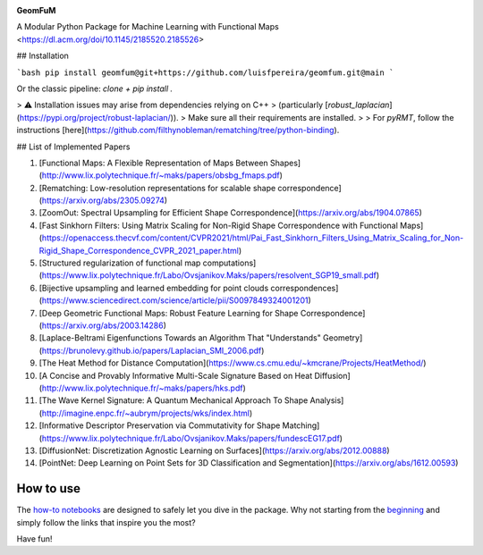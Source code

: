 .. image:: GeomFuM.png
  :width: 400
  :alt: GeomFuM logo
**GeomFuM**

A Modular Python Package for Machine Learning with Functional Maps  
<https://dl.acm.org/doi/10.1145/2185520.2185526>

## Installation

```bash
pip install geomfum@git+https://github.com/luisfpereira/geomfum.git@main
```

Or the classic pipeline: `clone + pip install .`

> ⚠️ Installation issues may arise from dependencies relying on C++  
> (particularly [`robust_laplacian`](https://pypi.org/project/robust-laplacian/)).  
> Make sure all their requirements are installed.  
>
> For `pyRMT`, follow the instructions [here](https://github.com/filthynobleman/rematching/tree/python-binding).

## List of Implemented Papers

1. [Functional Maps: A Flexible Representation of Maps Between Shapes](http://www.lix.polytechnique.fr/~maks/papers/obsbg_fmaps.pdf)
2. [Rematching: Low-resolution representations for scalable shape correspondence](https://arxiv.org/abs/2305.09274)
3. [ZoomOut: Spectral Upsampling for Efficient Shape Correspondence](https://arxiv.org/abs/1904.07865)
4. [Fast Sinkhorn Filters: Using Matrix Scaling for Non-Rigid Shape Correspondence with Functional Maps](https://openaccess.thecvf.com/content/CVPR2021/html/Pai_Fast_Sinkhorn_Filters_Using_Matrix_Scaling_for_Non-Rigid_Shape_Correspondence_CVPR_2021_paper.html)
5. [Structured regularization of functional map computations](https://www.lix.polytechnique.fr/Labo/Ovsjanikov.Maks/papers/resolvent_SGP19_small.pdf)
6. [Bijective upsampling and learned embedding for point clouds correspondences](https://www.sciencedirect.com/science/article/pii/S0097849324001201)
7. [Deep Geometric Functional Maps: Robust Feature Learning for Shape Correspondence](https://arxiv.org/abs/2003.14286)
8. [Laplace-Beltrami Eigenfunctions Towards an Algorithm That "Understands" Geometry](https://brunolevy.github.io/papers/Laplacian_SMI_2006.pdf)
9. [The Heat Method for Distance Computation](https://www.cs.cmu.edu/~kmcrane/Projects/HeatMethod/)
10. [A Concise and Provably Informative Multi-Scale Signature Based on Heat Diffusion](http://www.lix.polytechnique.fr/~maks/papers/hks.pdf)
11. [The Wave Kernel Signature: A Quantum Mechanical Approach To Shape Analysis](http://imagine.enpc.fr/~aubrym/projects/wks/index.html)
12. [Informative Descriptor Preservation via Commutativity for Shape Matching](https://www.lix.polytechnique.fr/Labo/Ovsjanikov.Maks/papers/fundescEG17.pdf)
13. [DiffusionNet: Discretization Agnostic Learning on Surfaces](https://arxiv.org/abs/2012.00888)
14. [PointNet: Deep Learning on Point Sets for 3D Classification and Segmentation](https://arxiv.org/abs/1612.00593)

How to use
----------

The `how-to notebooks <./notebooks/how_to>`_ are designed to safely let you dive in the package.
Why not starting from the `beginning <./notebooks/how_to/load_mesh_from_file.ipynb>`_ and simply follow the links that inspire you the most?

Have fun!
